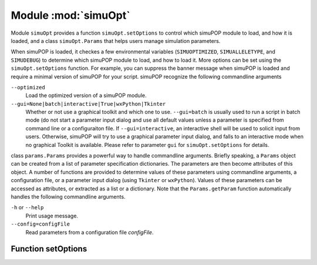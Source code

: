 Module :mod:`simuOpt`
=====================


.. module:: simuOpt

Module ``simuOpt`` provides a function ``simuOpt.setOptions`` to control which
simuPOP module to load, and how it is loaded, and a class ``simuOpt.Params``
that helps users manage simulation parameters.

When simuPOP is loaded, it checkes a few environmental variables
(``SIMUOPTIMIZED``, ``SIMUALLELETYPE``, and ``SIMUDEBUG``) to determine which
simuPOP module to load, and how to load it. More options can be set using the
``simuOpt.setOptions`` function. For example, you can suppress the banner
message when simuPOP is loaded and require a minimal version of simuPOP for
your script. simuPOP recognize the following commandline arguments

``--optimized``
    Load the optimized version of a simuPOP module.

``--gui=None|batch|interactive|True|wxPython|Tkinter``
    Whether or not use a graphical toolkit and which one to use.
    ``--gui=batch`` is usually used to run a script in batch mode (do not start
    a parameter input dialog and use all default values unless a parameter is
    specified from command line or a configuraiton file. If
    ``--gui=interactive``, an interactive shell will be used to solicit input
    from users. Otherwise, simuPOP will try to use a graphical parameter input
    dialog, and falls to an interactive mode when no graphical Toolkit is
    available. Please refer to parameter ``gui`` for ``simuOpt.setOptions``
    for details.

class ``params.Params`` provides a powerful way to handle commandline
arguments. Briefly speaking, a ``Params`` object can be created from a list
of parameter specification dictionaries. The parameters are then become
attributes of this object. A number of functions are provided to determine
values of these parameters using commandline arguments, a configuration
file, or a parameter input dialog (using ``Tkinter`` or ``wxPython``).
Values of these parameters can be accessed as attributes, or extracted
as a list or a dictionary. Note that the ``Params.getParam`` function
automatically handles the following commandline arguments.

``-h`` or ``--help``
    Print usage message.

``--config=configFile``
    Read parameters from a configuration file *configFile*.


Function setOptions
-------------------


.. function:: setOptions(alleleType=None, optimized=None, gui=None, quiet=None, debug=None, version=None, revision=None, numThreads=None, plotter=None)

   Set options before simuPOP is loaded to control which simuPOP module to
   load, and how the module should be loaded.
   
   alleleType
       Use the standard, binary,long or mutant allele version of the simuPOP
       module if ``alleleType`` is set to 'short', 'binary', 'long', 'mutant',
       or 'lineage' respectively. If this parameter is not set, this function
       will try to get its value from environmental variable ``SIMUALLELETYPE``.
       The standard (short) module will be used if the environmental variable
       is not defined.
   
   optimized
       Load the optimized version of a module if this parameter is set to
       ``True`` and the standard version if it is set to ``False``. If this
       parameter is not set (``None``), the optimized version will be used
       if environmental variable ``SIMUOPTIMIZED`` is defined. The standard
       version will be used otherwise.
   
   gui
       Whether or not use graphical user interfaces, which graphical toolkit
       to use and how to process parameters in non-GUI mode. If this parameter
       is ``None`` (default), this function will check environmental variable
       ``SIMUGUI`` or commandline option ``--gui`` for a value, and assume
       ``True`` if such an option is unavailable. If ``gui=True``, simuPOP
       will use ``wxPython``-based dialogs if ``wxPython`` is available, and
       use ``Tkinter``-based dialogs if ``Tkinter`` is available and use an
       interactive shell if no graphical toolkit is available.
       ``gui='Tkinter'`` or ``'wxPython'`` can be used to specify the
       graphical toolkit to use. If ``gui='interactive'``, a simuPOP script
       prompt users to input values of parameters. If ``gui='batch'``,
       default values of unspecified parameters will be used. In any case,
       commandline arguments and a configuration file specified by parameter
       --config will be processed. This option is usually left to ``None`` so
       that the same script can be run in both GUI and batch mode using
       commandline option ``--gui``.
   
   plotter
       (Deprecated)
   
   quiet
       If set to ``True``, suppress the banner message when a simuPOP module
       is loaded.
   
   debug
       A list of debug code (as string) that will be turned on when simuPOP
       is loaded. If this parameter is not set, a list of comma separated
       debug code specified in environmental variable ``SIMUDEBUG``, if
       available, will be used. Note that setting ``debug=[]`` will remove
       any debug code that might have been by variable ``SIMUDEBUG``.
   
   version
       A version string (e.g. 1.0.0) indicating the required version number
       for the simuPOP module to be loaded. simuPOP will fail to load if the
       installed version is older than the required version.
   
   revision
       Obsolete with the introduction of parameter version.
       
   numThreads
       Number of Threads that will be used to execute a simuPOP script. The
       values can be a positive number (number of threads) or 0 (all available
       cores of the computer, or whatever number set by environmental variable
       ``OMP_NUM_THREADS``). If this parameter is not set, the number of
       threads will be set to 1, or a value set by environmental variable
       ``OMP_NUM_THREADS``.


